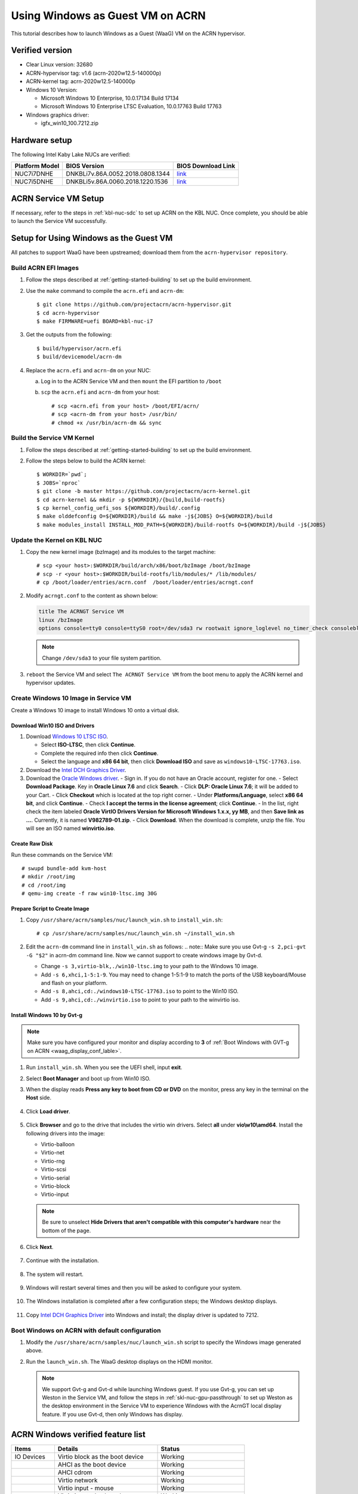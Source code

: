 .. _using_windows_as_uos:


Using Windows as Guest VM on ACRN
#################################
This tutorial describes how to launch Windows as a Guest (WaaG) VM on the
ACRN hypervisor.

Verified version
****************
* Clear Linux version: 32680
* ACRN-hypervisor tag: v1.6 (acrn-2020w12.5-140000p)
* ACRN-kernel tag: acrn-2020w12.5-140000p
* Windows 10 Version:

  - Microsoft Windows 10 Enterprise, 10.0.17134 Build 17134
  - Microsoft Windows 10 Enterprise LTSC Evaluation, 10.0.17763 Build 17763

* Windows graphics driver:

  - igfx_win10_100.7212.zip

Hardware setup
**************
The following Intel Kaby Lake NUCs are verified:

.. csv-table::
   :header: "Platform Model", "BIOS Version", "BIOS Download Link"

   "NUC7i7DNHE", "DNKBLi7v.86A.0052.2018.0808.1344", "`link <https://downloadcenter.intel.com/download/28886?v=t>`__"
   "NUC7i5DNHE", "DNKBLi5v.86A.0060.2018.1220.1536", "`link <https://downloadcenter.intel.com/download/28885?v=t>`__"

ACRN Service VM Setup
*********************
If necessary, refer to the steps in :ref:`kbl-nuc-sdc` to set up ACRN on the
KBL NUC. Once complete, you should be able to launch the Service VM
successfully.

Setup for Using Windows as the Guest VM
***************************************
All patches to support WaaG have been upstreamed; download them from the
``acrn-hypervisor repository``.

Build ACRN EFI Images
=====================
#. Follow the steps described at :ref:`getting-started-building` to set up the build environment.
#. Use the ``make`` command to compile the ``acrn.efi`` and ``acrn-dm``::

   $ git clone https://github.com/projectacrn/acrn-hypervisor.git
   $ cd acrn-hypervisor
   $ make FIRMWARE=uefi BOARD=kbl-nuc-i7

#. Get the outputs from the following::

   $ build/hypervisor/acrn.efi
   $ build/devicemodel/acrn-dm

#. Replace the ``acrn.efi`` and ``acrn-dm`` on your NUC:

   a. Log in to the ACRN Service VM and then ``mount`` the EFI partition to ``/boot``
   #. ``scp`` the ``acrn.efi`` and ``acrn-dm`` from your host::

      # scp <acrn.efi from your host> /boot/EFI/acrn/
      # scp <acrn-dm from your host> /usr/bin/
      # chmod +x /usr/bin/acrn-dm && sync

Build the Service VM Kernel
===========================
#. Follow the steps described at :ref:`getting-started-building` to set up
   the build environment.
#. Follow the steps below to build the ACRN kernel::

   $ WORKDIR=`pwd`;
   $ JOBS=`nproc`
   $ git clone -b master https://github.com/projectacrn/acrn-kernel.git
   $ cd acrn-kernel && mkdir -p ${WORKDIR}/{build,build-rootfs}
   $ cp kernel_config_uefi_sos ${WORKDIR}/build/.config
   $ make olddefconfig O=${WORKDIR}/build && make -j${JOBS} O=${WORKDIR}/build
   $ make modules_install INSTALL_MOD_PATH=${WORKDIR}/build-rootfs O=${WORKDIR}/build -j${JOBS}

Update the Kernel on KBL NUC
============================
#. Copy the new kernel image (bzImage) and its modules to the target machine::

   # scp <your host>:$WORKDIR/build/arch/x86/boot/bzImage /boot/bzImage
   # scp -r <your host>:$WORKDIR/build-rootfs/lib/modules/* /lib/modules/
   # cp /boot/loader/entries/acrn.conf  /boot/loader/entries/acrngt.conf

#. Modify ``acrngt.conf`` to the content as shown below:

   .. code-block:: none

      title The ACRNGT Service VM
      linux /bzImage
      options console=tty0 console=ttyS0 root=/dev/sda3 rw rootwait ignore_loglevel no_timer_check consoleblank=0 i915.nuclear_pageflip=1 i915.avail_planes_per_pipe=0x010101 i915.domain_plane_owners=0x011100001111 i915.enable_gvt=1 i915.enable_conformance_check=0 i915.enable_guc=0 hvlog=2M@0x1FE00000

   .. note:: Change ``/dev/sda3`` to your file system partition.

#. ``reboot`` the Service VM and select ``The ACRNGT Service VM`` from the
   boot menu to apply the ACRN kernel and hypervisor updates.

Create Windows 10 Image in Service VM
=====================================
Create a Windows 10 image to install Windows 10 onto a virtual disk.

Download Win10 ISO and Drivers
------------------------------
#. Download `Windows 10 LTSC ISO <https://www.microsoft.com/en-us/evalcenter/evaluate-windows-10-enterprise>`_.
   
   - Select **ISO-LTSC**, then click **Continue**.
   - Complete the required info then click **Continue**.
   - Select the language and **x86 64 bit**, then click **Download ISO** and save as ``windows10-LTSC-17763.iso``.

#. Download the `Intel DCH Graphics Driver <https://downloadmirror.intel.com/29074/a08/igfx_win10_100.7212.zip>`_.

#. Download the `Oracle Windows driver <https://edelivery.oracle.com/osdc/faces/SoftwareDelivery>`_.
   - Sign in. If you do not have an Oracle account, register for one.
   - Select **Download Package**. Key in **Oracle Linux 7.6** and click **Search**.
   - Click **DLP: Oracle Linux 7.6**; it will be added to your Cart.
   - Click **Checkout** which is located at the top right corner.
   - Under **Platforms/Language**, select **x86 64 bit**, and click **Continue**.
   - Check **I accept the terms in the license agreement**; click **Continue**.
   - In the list, right check the item labeled **Oracle VirtIO Drivers Version for Microsoft Windows 1.x.x, yy MB**, and then **Save link as ...**.  Currently, it is named **V982789-01.zip**.
   - Click **Download**. When the download is complete, unzip the file. You will see an ISO named **winvirtio.iso**.

Create Raw Disk
---------------
Run these commands on the Service VM::

   # swupd bundle-add kvm-host
   # mkdir /root/img
   # cd /root/img
   # qemu-img create -f raw win10-ltsc.img 30G

Prepare Script to Create Image
-------------------------------

#. Copy ``/usr/share/acrn/samples/nuc/launch_win.sh`` to ``install_win.sh``::

   # cp /usr/share/acrn/samples/nuc/launch_win.sh ~/install_win.sh


#. Edit the ``acrn-dm`` command line in ``install_win.sh`` as follows:
   .. note:: Make sure you use Gvt-g ``-s 2,pci-gvt -G "$2"`` in acrn-dm command line. Now we cannot support to create windows image by Gvt-d.

   - Change ``-s 3,virtio-blk,./win10-ltsc.img`` to your path to the Windows 10 image.

   - Add ``-s 6,xhci,1-5:1-9``. You may need to change 1-5:1-9 to match the ports of the USB keyboard/Mouse and flash on your platform.

   - Add ``-s 8,ahci,cd:./windows10-LTSC-17763.iso`` to point to the Win10 ISO.

   - Add ``-s 9,ahci,cd:./winvirtio.iso`` to point to your path to the winvirtio iso.

Install Windows 10 by Gvt-g
---------------------------
.. note:: Make sure you have configured your monitor and display according to **3** of
      :ref:`Boot Windows with GVT-g on ACRN <waag_display_conf_lable>`.

#. Run ``install_win.sh``. When you see the UEFI shell, input **exit**.

#. Select **Boot Manager** and boot up from Win10 ISO.

#. When the display reads **Press any key to boot from CD or DVD** on the monitor, press any key in the terminal on the
   **Host** side.

   .. figure:: images/windows_install_1.png
      :align: center

   .. figure:: images/windows_install_2.png
      :align: center

   .. figure:: images/windows_install_3.png
      :align: center

#. Click **Load driver**.

   .. figure:: images/windows_install_4.png
      :align: center

#. Click **Browser** and go to the drive that includes the virtio win
   drivers. Select **all** under **vio\\w10\\amd64**. Install the
   following drivers into the image:

   - Virtio-balloon
   - Virtio-net
   - Virtio-rng
   - Virtio-scsi
   - Virtio-serial
   - Virtio-block
   - Virtio-input

   .. note:: Be sure to unselect **Hide Drivers that aren't compatible with this computer's hardware** near the bottom of the page.

   .. figure:: images/windows_install_5.png
      :align: center

#. Click **Next**.

   .. figure:: images/windows_install_6.png
      :align: center

#. Continue with the installation.

   .. figure:: images/windows_install_7.png
      :align: center

#. The system will restart.

   .. figure:: images/windows_install_8.png
      :align: center

#. Windows will restart several times and then you will be asked to configure your system.

   .. figure:: images/windows_install_9.png
      :align: center

#. The Windows installation is completed after a few configuration steps; the Windows desktop displays.

   .. figure:: images/windows_install_10.png
      :align: center


#. Copy `Intel DCH Graphics Driver <https://downloadmirror.intel.com/29074/a08/igfx_win10_100.7212.zip>`_ into Windows and install; the display driver is updated to 7212.

.. _waag_display_conf_lable:

Boot Windows on ACRN with default configuration
===============================================
#. Modify the ``/usr/share/acrn/samples/nuc/launch_win.sh`` script to specify the Windows image generated above.

#. Run the ``launch_win.sh``. The WaaG desktop displays on the HDMI monitor.

   .. note:: We support Gvt-g and Gvt-d while launching Windows guest. If you use Gvt-g, you can set up Weston in the Service VM, 
      and follow the steps in :ref:`skl-nuc-gpu-passthrough` to set up Weston as the desktop environment in the Service VM to
      experience Windows with the AcrnGT local display feature. If you use Gvt-d, then only Windows has display.

ACRN Windows verified feature list
**********************************

.. csv-table::
   :header: "Items", "Details", "Status"

    "IO Devices", "Virtio block as the boot device", "Working"
                , "AHCI as the boot device",         "Working"
                , "AHCI cdrom",                      "Working"
                , "Virtio network",                  "Working"
                , "Virtio input - mouse",            "Working"
                , "Virtio input - keyboard",         "Working"
                , "GVT-g GOP & VNC remote display",  "Working"
    "GVT-g",      "GVT-g without local display",     "Working with 3D benchmark"
           ,      "GVT-g with local display",        "Working with 3D benchmark"
    "GVT-d",      "GVT-d with local display",        "Working"
    "Tools",      "WinDbg",                          "Working"
    "Test cases", "Install Windows 10 from scratch", "OK"
                , "Windows reboot",                  "OK"
                , "Windows shutdown",                "OK"
    "Built-in Apps", "Microsoft Edge",               "OK"
                   , "Maps",                         "OK"
                   , "Microsoft Store",              "OK"
                   , "3D Viewer",                    "OK"

Known Limitations
*****************
* The cursor is not visible with the GVG-g local display.

Explanation for acrn-dm popular command lines
*********************************************

.. note:: You can use these acrn-dm command lines according to your real requirements.

* *-s 2,passthru,0/2/0,gpu*:
  This is GVT-d, to passthrough VGA controller to Windows.
  You may need to change 0/2/0 to match the bdf of the VGA controller on your platform.

* *-s 3,ahci,hd:/root/img/win10.img*:
  This is the hard disk onto which to install Windows 10.
  Make sure that the slot ID 3 points to your win10 img path.

* *-s 4,virtio-net,tap0*:
  This is for the network virtualization.

* *-s 5,fbuf,tcp=0.0.0.0:5900,w=800,h=600*:
  This opens a port 5900 on the Service VM which can be connected to via vncviewer.

* *-s 6,virtio-input,/dev/input/event4*:
  This is to passthrough the mouse/keyboard to Windows via virtio.
  Change ``event4`` accordingly. Use the following command to check
  the event node on your Service VM::

   <To get the input event of mouse>
   # cat /proc/bus/input/devices | grep mouse

* *-s 7,ahci,cd:/root/img/Windows10.iso*:
  This is the IOS image used to install Windows 10. It appears as a cdrom
  device. Make sure that the slot ID 7 points to your win10 ISO path.

* *-s 8,ahci,cd:/root/img/winvirtio.iso*:
  This is cdrom device to install the virtio Windows driver. Make sure it points to your VirtIO ISO path.

* *-s 9,passthru,0/14/0*:
  This is to passthrough USB controller to Windows.
  You may need to change 0/14/0 to match the bdf of the USB controller on your platform.

* *--ovmf /usr/share/acrn/bios/OVMF.fd*:
  Make sure it points to your OVMF binary path.

Secure boot enabling
********************
Refer to the steps in :ref:`How-to-enable-secure-boot-for-windows` for
secure boot enabling.

Activate Windows 10
********************
If you are using a trial version of Windows 10, you may find that some apps and features do not work or that Windows 10 automatically gets shut down by the Windows licensing monitoring service. To avoid these issues, obtain a licensed version of Windows.

For Windows 10 activation steps, refer to "`Activate Windows 10 <https://support.microsoft.com/en-us/help/12440/windows-10-activate>`__"

